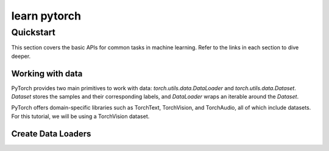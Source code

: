 
learn pytorch
=====================

Quickstart
----------

This section covers the basic APIs for common tasks in machine learning. Refer to the links in each section to dive deeper.

Working with data
~~~~~~~~~~~~~~~~~~

PyTorch provides two main primitives to work with data: `torch.utils.data.DataLoader` and `torch.utils.data.Dataset`. 
`Dataset` stores the samples and their corresponding labels, and `DataLoader` wraps an iterable around the `Dataset`.

PyTorch offers domain-specific libraries such as TorchText, TorchVision, and TorchAudio, all of which include datasets. For this tutorial, we will be using a TorchVision dataset.

Create Data Loaders
~~~~~~~~~~~~~~~~~~~
